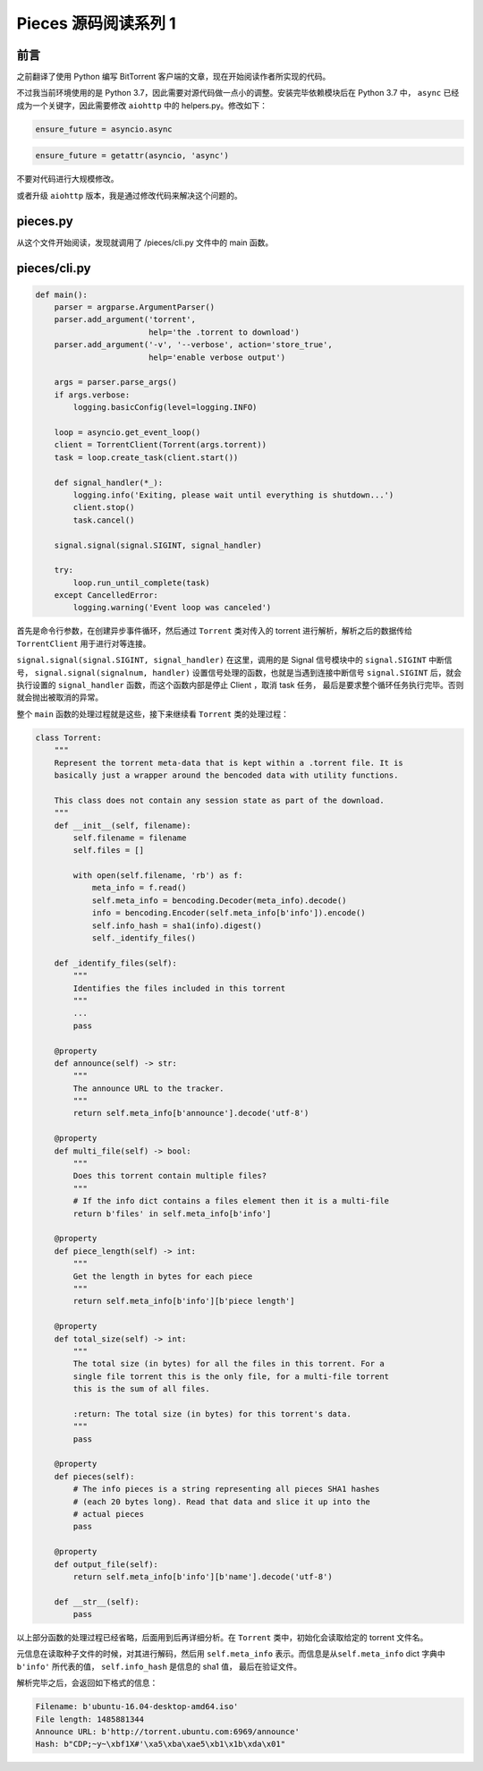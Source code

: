 Pieces 源码阅读系列 1
---------------------------------

前言
===================

之前翻译了使用 Python 编写 BitTorrent 客户端的文章，现在开始阅读作者所实现的代码。

不过我当前环境使用的是 Python 3.7，因此需要对源代码做一点小的调整。安装完毕依赖模\
块后在 Python 3.7 中， ``async`` 已经成为一个关键字，因此需要修改 ``aiohttp`` 中\
的 helpers.py。修改如下：

.. code-block:: Python

    ensure_future = asyncio.async

.. code-block:: Python

    ensure_future = getattr(asyncio, 'async')

不要对代码进行大规模修改。

或者升级 ``aiohttp`` 版本，我是通过修改代码来解决这个问题的。

pieces.py
==========================

从这个文件开始阅读，发现就调用了 /pieces/cli.py 文件中的 main 函数。

pieces/cli.py
=========================

.. code-block:: Python

    def main():
        parser = argparse.ArgumentParser()
        parser.add_argument('torrent',
                            help='the .torrent to download')
        parser.add_argument('-v', '--verbose', action='store_true',
                            help='enable verbose output')

        args = parser.parse_args()
        if args.verbose:
            logging.basicConfig(level=logging.INFO)

        loop = asyncio.get_event_loop()
        client = TorrentClient(Torrent(args.torrent))
        task = loop.create_task(client.start())

        def signal_handler(*_):
            logging.info('Exiting, please wait until everything is shutdown...')
            client.stop()
            task.cancel()

        signal.signal(signal.SIGINT, signal_handler)

        try:
            loop.run_until_complete(task)
        except CancelledError:
            logging.warning('Event loop was canceled')

首先是命令行参数，在创建异步事件循环，然后通过 ``Torrent`` 类对传入的 torrent 进行解析，\
解析之后的数据传给 ``TorrentClient`` 用于进行对等连接。

``signal.signal(signal.SIGINT, signal_handler)`` 在这里，调用的是 Signal 信号模块\
中的 ``signal.SIGINT`` 中断信号， ``signal.signal(signalnum, handler)`` 设置信号\
处理的函数，也就是当遇到连接中断信号 ``signal.SIGINT`` 后，就会执行设置的 ``signal_handler`` \
函数，而这个函数内部是停止 Client ，取消 task 任务， 最后是要求整个循环任务执行完毕。\
否则就会抛出被取消的异常。

整个 ``main`` 函数的处理过程就是这些，接下来继续看 ``Torrent`` 类的处理过程：

.. code-block:: Python

    class Torrent:
        """
        Represent the torrent meta-data that is kept within a .torrent file. It is
        basically just a wrapper around the bencoded data with utility functions.

        This class does not contain any session state as part of the download.
        """
        def __init__(self, filename):
            self.filename = filename
            self.files = []

            with open(self.filename, 'rb') as f:
                meta_info = f.read()
                self.meta_info = bencoding.Decoder(meta_info).decode()
                info = bencoding.Encoder(self.meta_info[b'info']).encode()
                self.info_hash = sha1(info).digest()
                self._identify_files()

        def _identify_files(self):
            """
            Identifies the files included in this torrent
            """
            ...
            pass

        @property
        def announce(self) -> str:
            """
            The announce URL to the tracker.
            """
            return self.meta_info[b'announce'].decode('utf-8')

        @property
        def multi_file(self) -> bool:
            """
            Does this torrent contain multiple files?
            """
            # If the info dict contains a files element then it is a multi-file
            return b'files' in self.meta_info[b'info']

        @property
        def piece_length(self) -> int:
            """
            Get the length in bytes for each piece
            """
            return self.meta_info[b'info'][b'piece length']

        @property
        def total_size(self) -> int:
            """
            The total size (in bytes) for all the files in this torrent. For a
            single file torrent this is the only file, for a multi-file torrent
            this is the sum of all files.

            :return: The total size (in bytes) for this torrent's data.
            """
            pass

        @property
        def pieces(self):
            # The info pieces is a string representing all pieces SHA1 hashes
            # (each 20 bytes long). Read that data and slice it up into the
            # actual pieces
            pass

        @property
        def output_file(self):
            return self.meta_info[b'info'][b'name'].decode('utf-8')

        def __str__(self):
            pass

以上部分函数的处理过程已经省略，后面用到后再详细分析。在 ``Torrent`` 类中，初始化会读取\
给定的 torrent 文件名。

元信息在读取种子文件的时候，对其进行解码，然后用 ``self.meta_info`` 表示。而信息是从\
``self.meta_info`` dict 字典中 ``b'info'`` 所代表的值， ``self.info_hash`` 是信息\
的 sha1 值， 最后在验证文件。

解析完毕之后，会返回如下格式的信息：

.. code-block::

    Filename: b'ubuntu-16.04-desktop-amd64.iso'
    File length: 1485881344
    Announce URL: b'http://torrent.ubuntu.com:6969/announce'
    Hash: b"CDP;~y~\xbf1X#'\xa5\xba\xae5\xb1\x1b\xda\x01"



